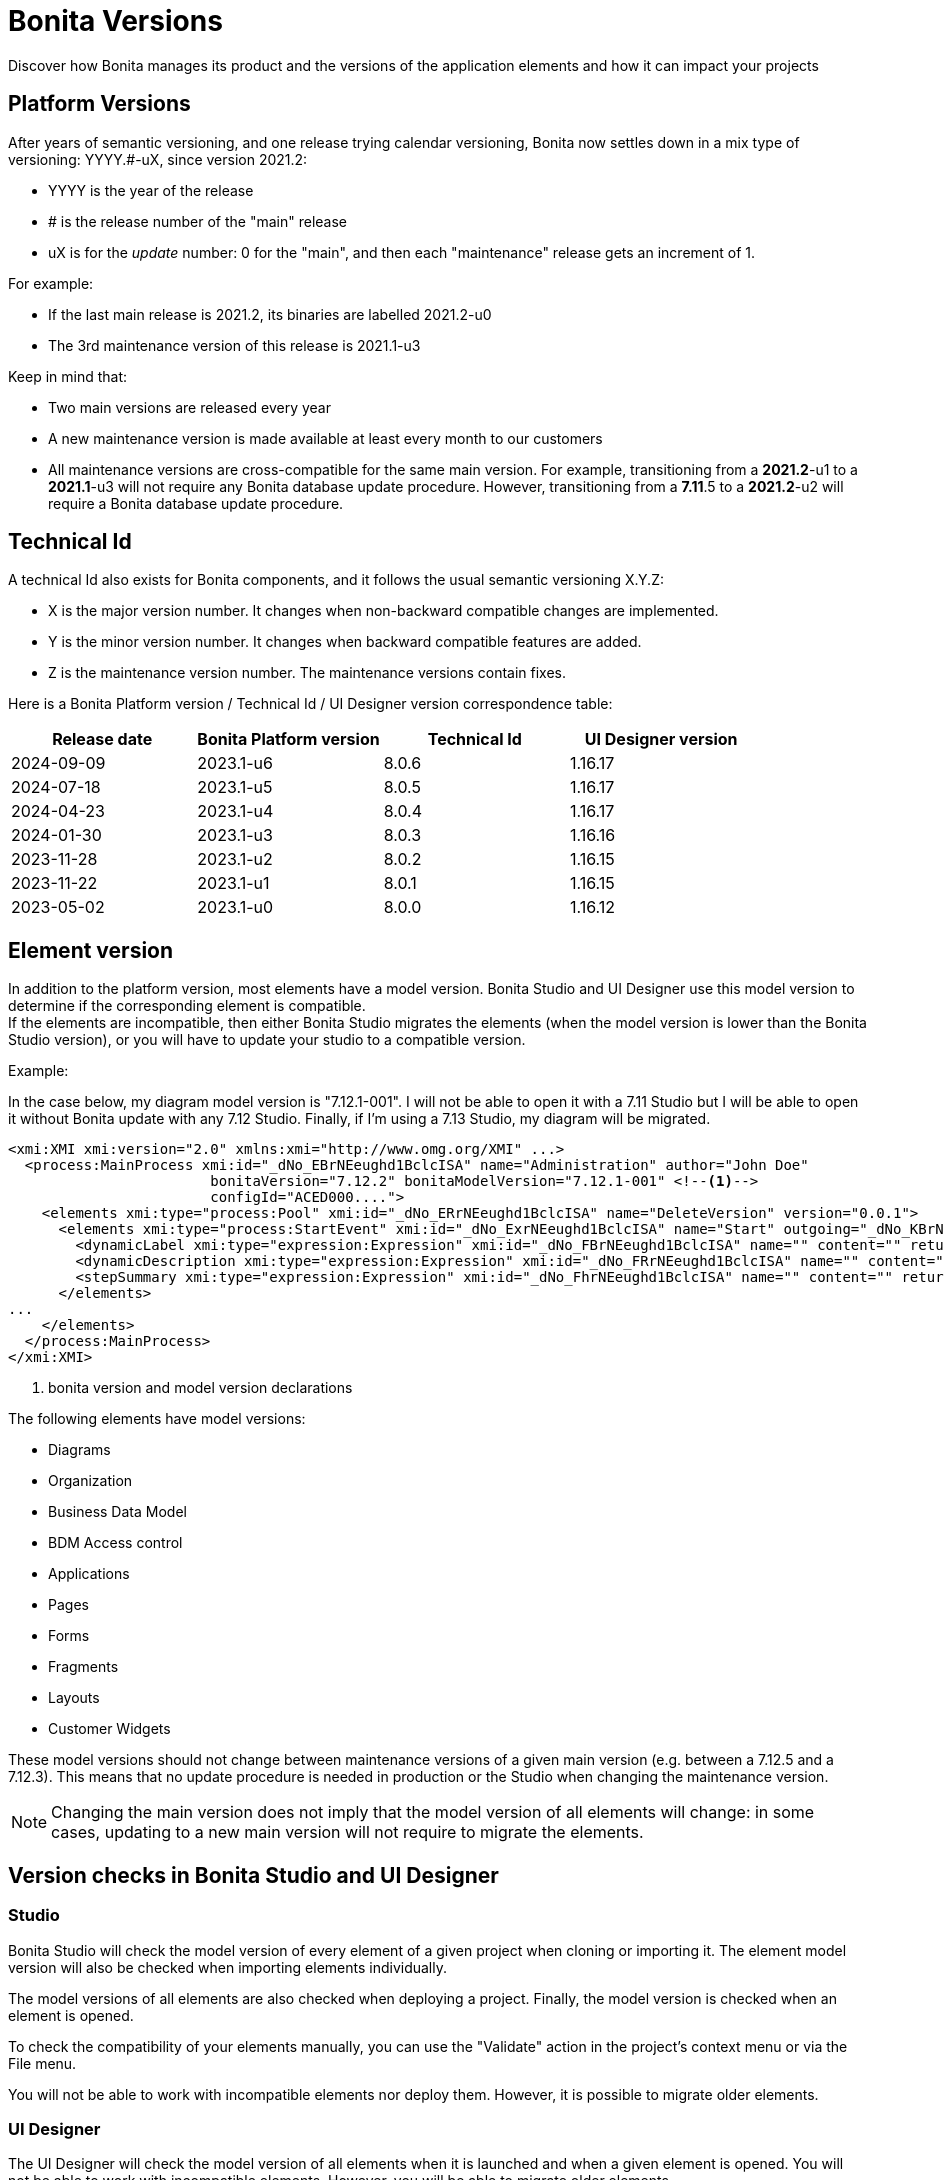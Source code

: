 = Bonita Versions
:page-aliases: ROOT:product-versioning.adoc
:description: Discover how Bonita manages its product and the versions of the application elements and how it can impact your projects

{description}

== Platform Versions

After years of semantic versioning, and one release trying calendar versioning, Bonita now settles down in a mix type of versioning: YYYY.#-uX, since version 2021.2:

* YYYY is the year of the release
* # is the release number of the "main" release
* uX is for the _update_ number: 0 for the "main", and then each "maintenance" release gets an increment of 1.

For example:

* If the last main release is 2021.2, its binaries are labelled 2021.2-u0
* The 3rd maintenance version of this release is 2021.1-u3

Keep in mind that:

* Two main versions are released every year
* A new maintenance version is made available at least every month to our customers
* All maintenance versions are cross-compatible for the same main version. For example, transitioning from a *2021.2*-u1 to a *2021.1*-u3 will not require any Bonita database update procedure. However, transitioning from a *7.11*.5 to a *2021.2*-u2 will require a Bonita database update procedure.

[#technical-id]
== Technical Id

A technical Id also exists for Bonita components, and it follows the usual semantic versioning X.Y.Z:

* X is the major version number. It changes when non-backward compatible changes are implemented.
* Y is the minor version number. It changes when backward compatible features are added.
* Z is the maintenance version number. The maintenance versions contain fixes.

Here is a Bonita Platform version / Technical Id / UI Designer version correspondence table:

|===
| Release date | Bonita Platform version | Technical Id | UI Designer version

| 2024-09-09
| 2023.1-u6
| 8.0.6
| 1.16.17

| 2024-07-18
| 2023.1-u5
| 8.0.5
| 1.16.17

| 2024-04-23
| 2023.1-u4
| 8.0.4
| 1.16.17

| 2024-01-30
| 2023.1-u3
| 8.0.3
| 1.16.16

| 2023-11-28
| 2023.1-u2
| 8.0.2
| 1.16.15

| 2023-11-22
| 2023.1-u1
| 8.0.1
| 1.16.15

| 2023-05-02
| 2023.1-u0
| 8.0.0
| 1.16.12

|===

== Element version

In addition to the platform version, most elements have a model version. Bonita Studio and UI Designer use this model version to determine if the corresponding element is compatible. +
If the elements are incompatible, then either Bonita Studio migrates the elements (when the model version is lower than the Bonita Studio version), or you will have to update your studio to a compatible version. +

Example:

In the case below, my diagram model version is "7.12.1-001". I will not be able to open it with a 7.11 Studio but I will be able to open it without Bonita update with any 7.12 Studio. Finally, if I'm using a 7.13 Studio, my diagram will be migrated.


[source,xml]
----
<xmi:XMI xmi:version="2.0" xmlns:xmi="http://www.omg.org/XMI" ...>
  <process:MainProcess xmi:id="_dNo_EBrNEeughd1BclcISA" name="Administration" author="John Doe"
                        bonitaVersion="7.12.2" bonitaModelVersion="7.12.1-001" <!--1-->
                        configId="ACED000....">
    <elements xmi:type="process:Pool" xmi:id="_dNo_ERrNEeughd1BclcISA" name="DeleteVersion" version="0.0.1">
      <elements xmi:type="process:StartEvent" xmi:id="_dNo_ExrNEeughd1BclcISA" name="Start" outgoing="_dNo_KBrNEeughd1BclcISA">
        <dynamicLabel xmi:type="expression:Expression" xmi:id="_dNo_FBrNEeughd1BclcISA" name="" content="" returnTypeFixed="true"/>
        <dynamicDescription xmi:type="expression:Expression" xmi:id="_dNo_FRrNEeughd1BclcISA" name="" content="" returnTypeFixed="true"/>
        <stepSummary xmi:type="expression:Expression" xmi:id="_dNo_FhrNEeughd1BclcISA" name="" content="" returnTypeFixed="true"/>
      </elements>
...
    </elements>
  </process:MainProcess>
</xmi:XMI>
----
<1> bonita version and model version declarations

The following elements have model versions:

* Diagrams
* Organization
* Business Data Model
* BDM Access control
* Applications
* Pages
* Forms
* Fragments
* Layouts
* Customer Widgets

These model versions should not change between maintenance versions of a given main version (e.g. between a 7.12.5 and a 7.12.3). This means that no update procedure is needed in production or the Studio when changing the maintenance version.

[NOTE]
====

Changing the main version does not imply that the model version of all elements will change: in some cases, updating to a new main version will not require to migrate the elements.
====

== Version checks in Bonita Studio and UI Designer

=== Studio

Bonita Studio will check the model version of every element of a given project when cloning or importing it. The element model version will also be checked when importing elements individually.

The model versions of all elements are also checked when deploying a project. Finally, the model version is checked when an element is opened.

To check the compatibility of your elements manually, you can use the "Validate" action in the project's context menu or via the File menu.

You will not be able to work with incompatible elements nor deploy them. However, it is possible to migrate older elements.

=== UI Designer

The UI Designer will check the model version of all elements when it is launched and when a given element is opened. You will not be able to work with incompatible elements. However, you will be able to migrate older elements.

[WARNING]
====

Element migration is not reversible. Once the studio or UI Designer has migrated an element, it is no longer compatible with the previous version of the Bonita component.
====
